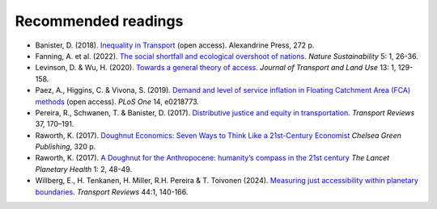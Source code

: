 Recommended readings
====================

- Banister, D. (2018). `Inequality in Transport <https://www.inequalityintransport.org.uk/exploring-transport-inequality>`__ (open access). Alexandrine Press, 272 p.
- Fanning, A. et al. (2022). `The social shortfall and ecological overshoot of nations <https://www.nature.com/articles/s41893-021-00799-z>`__. *Nature Sustainability* 5: 1, 26-36.
- Levinson, D. & Wu, H. (2020). `Towards a general theory of access <https://www.jtlu.org/index.php/jtlu/article/view/1660>`__. *Journal of Transport and Land Use* 13: 1, 129-158.
- Paez, A., Higgins, C. & Vivona, S.  (2019). `Demand and level of service inflation in Floating Catchment Area (FCA) methods <https://doi.org/10.1371/journal.pone.0218773>`__ (open access). *PLoS One* 14, e0218773.
- Pereira, R., Schwanen, T. & Banister, D. (2017). `Distributive justice and equity in transportation <https://www.tandfonline.com/doi/full/10.1080/01441647.2016.1257660>`__. *Transport Reviews* 37, 170–191.
- Raworth, K. (2017). `Doughnut Economics: Seven Ways to Think Like a 21st-Century Economist <https://en.wikipedia.org/wiki/Doughnut_Economics:_Seven_Ways_to_Think_Like_a_21st-Century_Economist>`__ *Chelsea Green Publishing*, 320 p.
- Raworth, K. (2017). `A Doughnut for the Anthropocene: humanity’s compass in the 21st century <https://www.thelancet.com/journals/lanplh/article/PIIS2542-5196(17)30028-1/fulltext>`__ *The Lancet Planetary Health* 1: 2, 48-49.
- Willberg, E., H. Tenkanen, H. Miller, R.H. Pereira & T. Toivonen (2024). `Measuring just accessibility within planetary boundaries <https://www.tandfonline.com/doi/full/10.1080/01441647.2023.2240958>`__. *Transport Reviews* 44:1, 140-166.